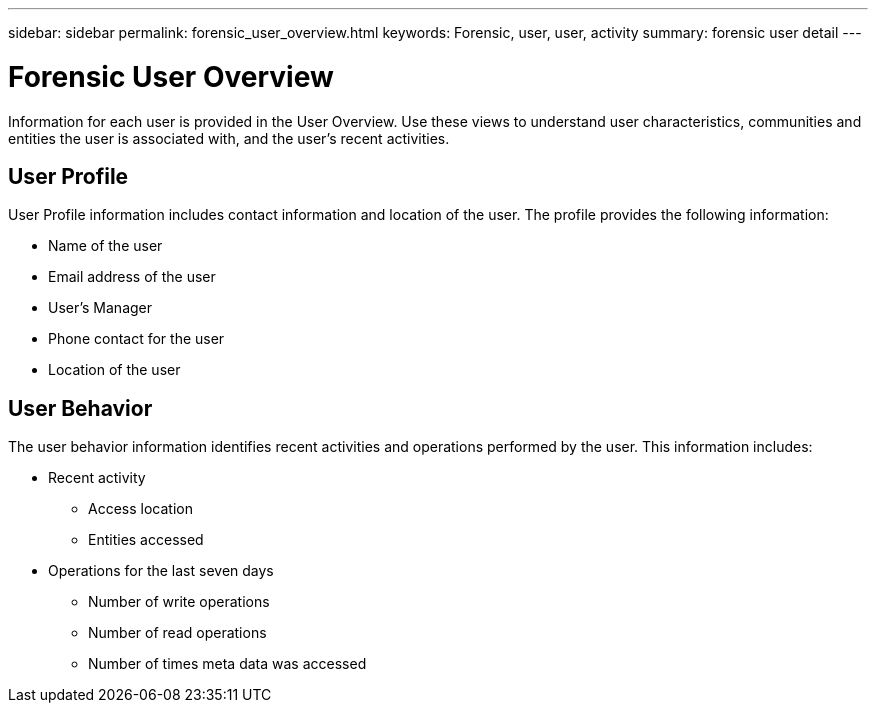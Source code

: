 ---
sidebar: sidebar
permalink: forensic_user_overview.html
keywords:  Forensic, user, user, activity 
summary: forensic user detail
---

= Forensic User Overview

[lead]
Information for each user is provided in the User Overview. Use these views to understand user characteristics, communities and entities the user is associated with, and the user's recent activities.   

== User Profile

User Profile information includes contact information and location of the user. The profile provides the following information:

* Name of the user
* Email address of the user
* User's Manager 
* Phone contact for the user
* Location of the user

////
== Communities and Entities

The communities and entities information identifies the following:

* The number of communities the user is associated with
* Total users in the associated communities
* Total entities in the associated communities
////

== User Behavior 

The user behavior information identifies recent activities and operations performed by the user. This information includes: 

* Recent activity
** Access location 
** Entities accessed 

* Operations for the last seven days
** Number of write operations 
** Number of read operations
** Number of times meta data was accessed  



